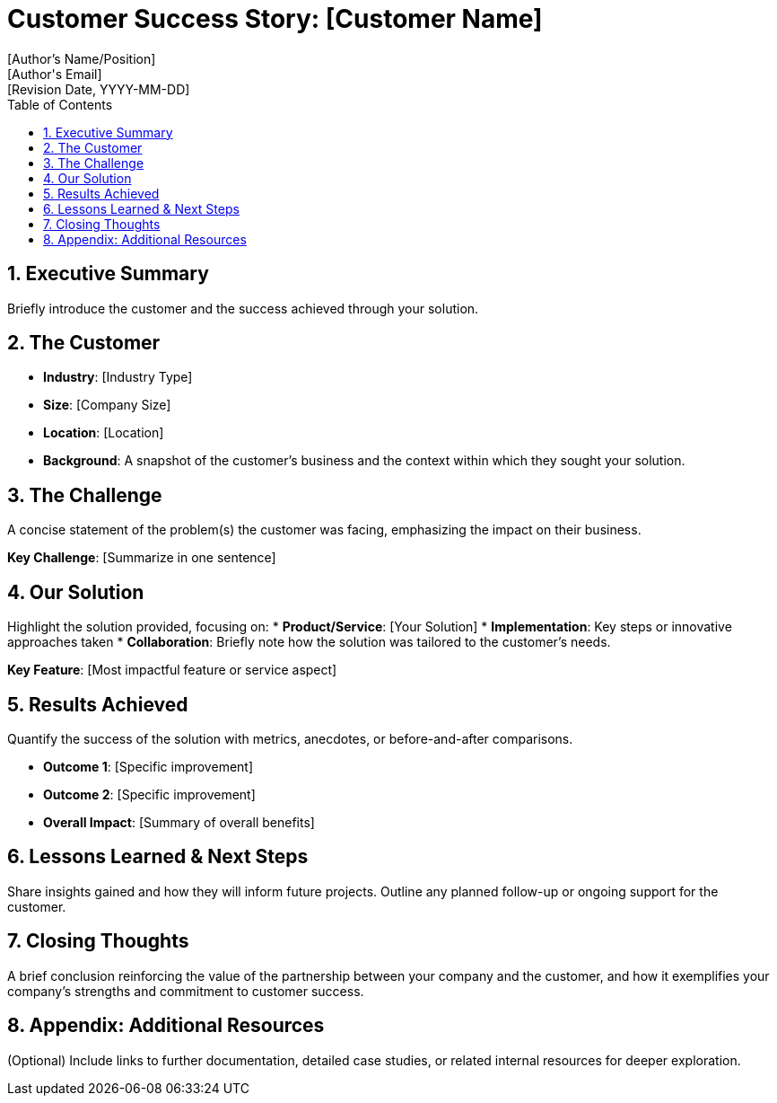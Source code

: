 = Customer Success Story: [Customer Name]
:author: [Author's Name/Position]
:email: [Author's Email]
:revdate: [Revision Date, YYYY-MM-DD]
:toc: macro
:icons: font
:sectanchors:
:sectnums:

toc::[]

== Executive Summary

Briefly introduce the customer and the  success achieved through your solution.

== The Customer

* *Industry*: [Industry Type]
* *Size*: [Company Size]
* *Location*: [Location]
* *Background*: A snapshot of the customer’s business and the context within which they sought your solution.

== The Challenge

A concise statement of the problem(s) the customer was facing, emphasizing the impact on their business.

[.sidebar]
*Key Challenge*: [Summarize in one sentence]

== Our Solution

Highlight the solution provided, focusing on:
* *Product/Service*: [Your Solution]
* *Implementation*: Key steps or innovative approaches taken
* *Collaboration*: Briefly note how the solution was tailored to the customer’s needs.

[.sidebar]
*Key Feature*: [Most impactful feature or service aspect]

== Results Achieved

Quantify the success of the solution with metrics, anecdotes, or before-and-after comparisons.

* *Outcome 1*: [Specific improvement]
* *Outcome 2*: [Specific improvement]
* *Overall Impact*: [Summary of overall benefits]

== Lessons Learned & Next Steps

Share insights gained and how they will inform future projects. Outline any planned follow-up or ongoing support for the customer.

== Closing Thoughts

A brief conclusion reinforcing the value of the partnership between your company and the customer, and how it exemplifies your company's strengths and commitment to customer success.

== Appendix: Additional Resources

(Optional) Include links to further documentation, detailed case studies, or related internal resources for deeper exploration.


